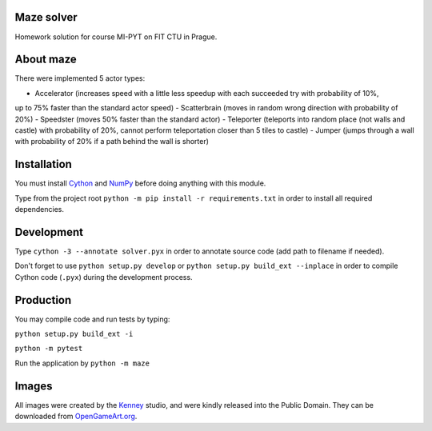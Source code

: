 Maze solver
===========

Homework solution for course MI-PYT on FIT CTU in Prague.

About maze
==========
There were implemented 5 actor types:

- Accelerator (increases speed with a little less speedup with each succeeded try with probability of 10%,
up to 75% faster than the standard actor speed)
- Scatterbrain (moves in random wrong direction with probability of 20%)
- Speedster (moves 50% faster than the standard actor)
- Teleporter (teleports into random place (not walls and castle) with probability of 20%,
cannot perform teleportation closer than 5 tiles to castle)
- Jumper (jumps through a wall with probability of 20% if a path behind the wall is shorter)

Installation
============

You must install `Cython <http://cython.org/>`__ and `NumPy <http://www.numpy.org/>`__
before doing anything with this module.

Type from the project root ``python -m pip install -r requirements.txt`` in order to install all required dependencies.

Development
===========

Type ``cython -3 --annotate solver.pyx`` in order to annotate source code (add path to filename if needed).

Don't forget to use ``python setup.py develop`` or ``python setup.py build_ext --inplace``
in order to compile Cython code (``.pyx``) during the development process.

Production
==========

You may compile code and run tests by typing:

``python setup.py build_ext -i``

``python -m pytest``

Run the application by ``python -m maze``

Images
======

All images were created by the `Kenney <http://kenney.nl/>`__ studio, and were kindly
released into the Public Domain. They can be downloaded from
`OpenGameArt.org <http://opengameart.org/users/kenney>`__.